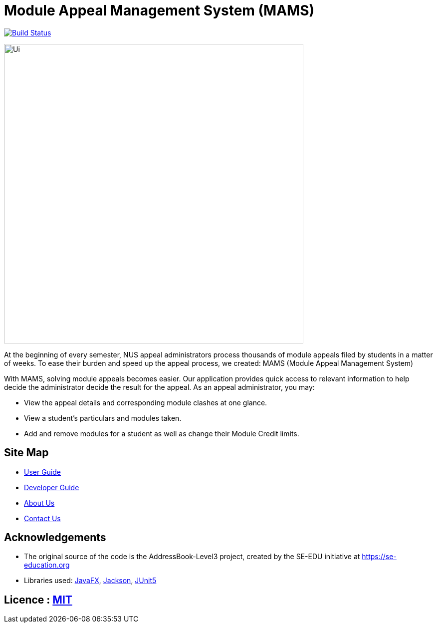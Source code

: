 = Module Appeal Management System (MAMS)
ifdef::env-github,env-browser[:relfileprefix: docs/]

https://travis-ci.com/AY1920S1-CS2103-T11-2/main[image:https://travis-ci.org/se-edu/addressbook-level3.svg?branch=master[Build Status]]

ifdef::env-github[]
image::docs/images/MAMS-UI.png[width="600"]
endif::[]

ifndef::env-github[]
image::images/Ui.png[width="600"]
endif::[]

At the beginning of every semester, NUS appeal administrators process thousands of module appeals filed by students in a matter of weeks.  To ease their burden and speed up the appeal process, we created: MAMS (Module Appeal Management System)

With MAMS, solving module appeals becomes easier. Our application provides quick access to relevant information to help decide the administrator decide the result for the appeal. As an appeal administrator, you may:


* View the appeal details and corresponding module clashes at one glance.
* View a student’s particulars and modules taken.
* Add and remove modules for a student as well as change their Module Credit limits.

== Site Map

* <<UserGuide#, User Guide>>
* <<DeveloperGuide#, Developer Guide>>
* <<AboutUs#, About Us>>
* <<ContactUs#, Contact Us>>

== Acknowledgements

* The original source of the code is the AddressBook-Level3 project, created by the SE-EDU initiative at https://se-education.org


* Libraries used: https://openjfx.io/[JavaFX], https://github.com/FasterXML/jackson[Jackson], https://github.com/junit-team/junit5[JUnit5]

== Licence : link:LICENSE[MIT]
